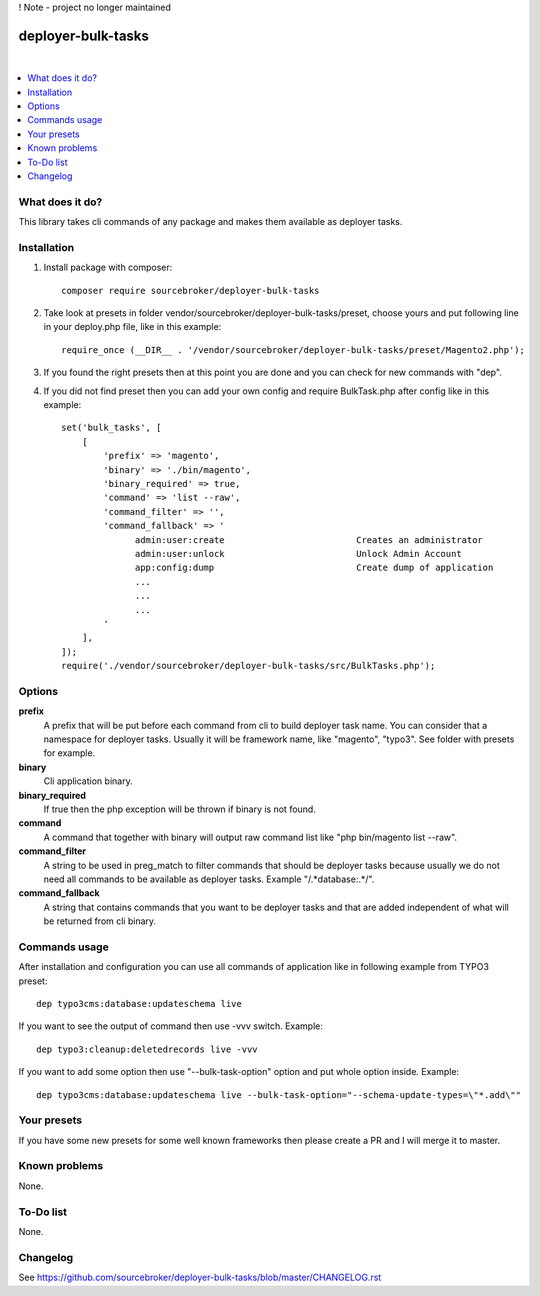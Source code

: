 ! Note - project no longer maintained

deployer-bulk-tasks
===================

.. image:: http://img.shields.io/packagist/v/sourcebroker/deployer-bulk-tasks.svg?style=flat
   :target: https://packagist.org/packages/sourcebroker/deployer-bulk-tasks

.. image:: https://img.shields.io/badge/license-MIT-blue.svg?style=flat
   :target: https://packagist.org/packages/sourcebroker/deployer-bulk-tasks

|

.. contents:: :local:

What does it do?
----------------

This library takes cli commands of any package and makes them available as deployer tasks.

Installation
------------

1) Install package with composer:
   ::

      composer require sourcebroker/deployer-bulk-tasks

2) Take look at presets in folder vendor/sourcebroker/deployer-bulk-tasks/preset, choose yours and put
   following line in your deploy.php file, like in this example:
   ::

      require_once (__DIR__ . '/vendor/sourcebroker/deployer-bulk-tasks/preset/Magento2.php');

3) If you found the right presets then at this point you are done and you can check for new commands with "dep".

4) If you did not find preset then you can add your own config and require BulkTask.php after config like in this
   example:
   ::

      set('bulk_tasks', [
          [
              'prefix' => 'magento',
              'binary' => './bin/magento',
              'binary_required' => true,
              'command' => 'list --raw',
              'command_filter' => '',
              'command_fallback' => '
                    admin:user:create                         Creates an administrator
                    admin:user:unlock                         Unlock Admin Account
                    app:config:dump                           Create dump of application
                    ...
                    ...
                    ...
              '
          ],
      ]);
      require('./vendor/sourcebroker/deployer-bulk-tasks/src/BulkTasks.php');



Options
-------

**prefix**
 A prefix that will be put before each command from cli to build deployer task name. You can consider that a
 namespace for deployer tasks. Usually it will be framework name, like "magento", "typo3". See folder with presets
 for example.

**binary**
 Cli application binary.

**binary_required**
 If true then the php exception will be thrown if binary is not found.

**command**
 A command that together with binary will output raw command list like "php bin/magento list --raw".

**command_filter**
 A string to be used in preg_match to filter commands that should be deployer tasks because usually
 we do not need all commands to be available as deployer tasks. Example "/.*database:.*/".

**command_fallback**
 A string that contains commands that you want to be deployer tasks and that are added independent of what will be
 returned from cli binary.

Commands usage
--------------

After installation and configuration you can use all commands of application like in following example from TYPO3 preset:

::

  dep typo3cms:database:updateschema live


If you want to see the output of command then use -vvv switch. Example:

::

  dep typo3:cleanup:deletedrecords live -vvv

If you want to add some option then use "--bulk-task-option" option and put whole option inside. Example:

::

  dep typo3cms:database:updateschema live --bulk-task-option="--schema-update-types=\"*.add\""



Your presets
------------

If you have some new presets for some well known frameworks then please create a PR and I will merge it to master.


Known problems
--------------

None.


To-Do list
----------

None.

Changelog
---------

See https://github.com/sourcebroker/deployer-bulk-tasks/blob/master/CHANGELOG.rst
